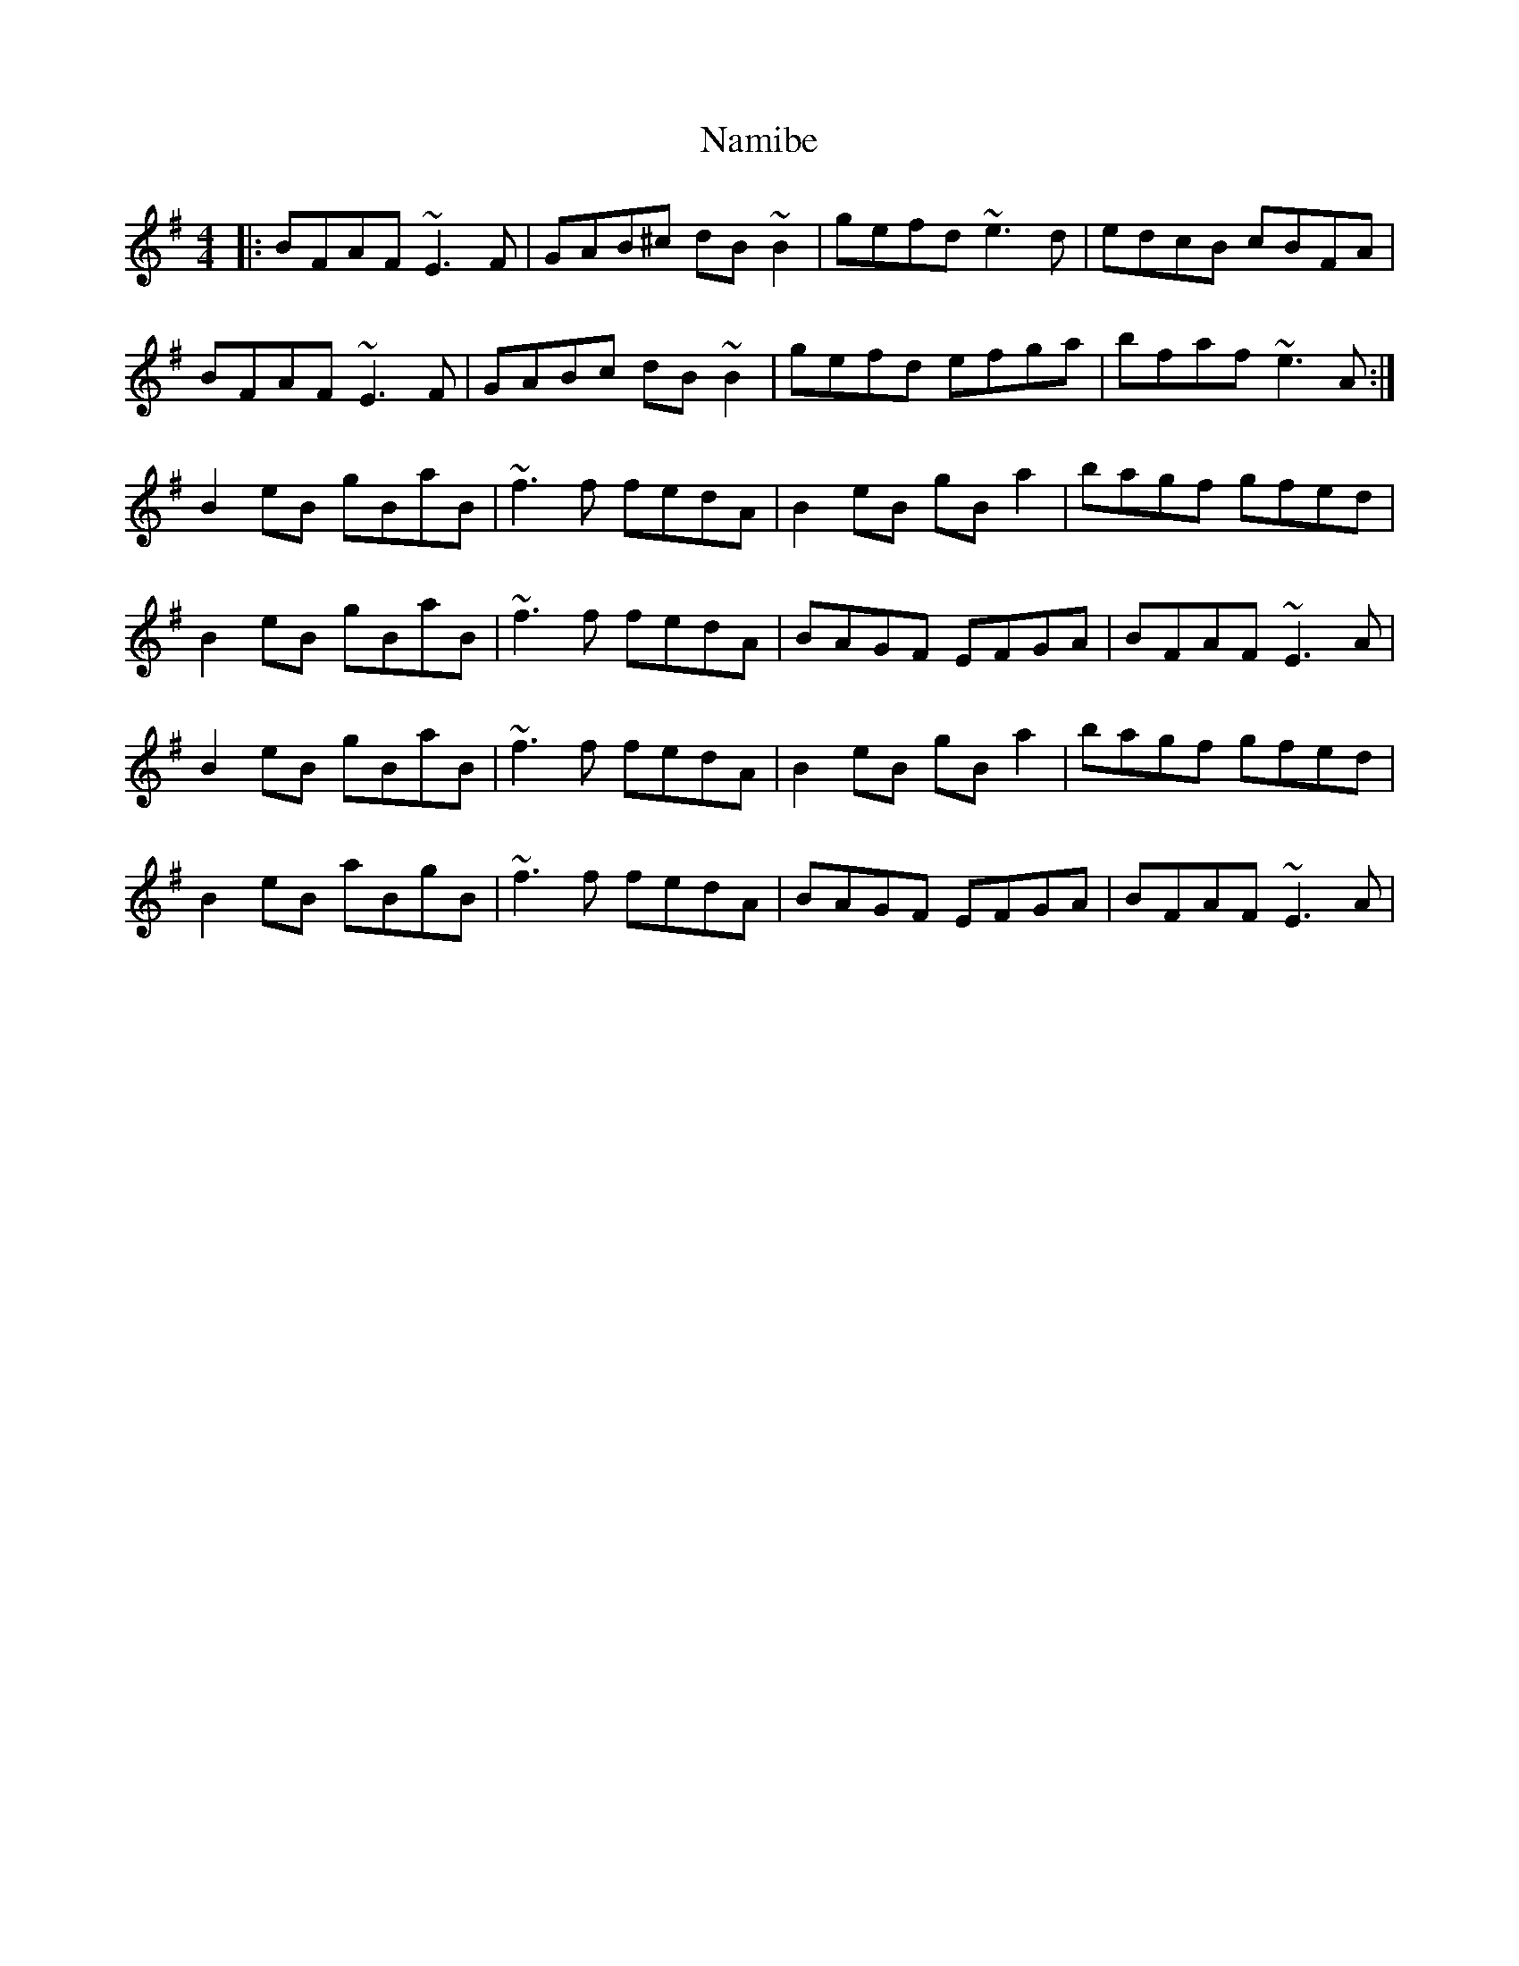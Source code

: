 X: 28939
T: Namibe
R: reel
M: 4/4
K: Eminor
|:BFAF ~E3F|GAB^c dB~B2|gefd ~e3d|edcB cBFA|
BFAF ~E3F|GABc dB~B2|gefd efga|bfaf ~e3A:|
B2eB gBaB|~f3f fedA|B2eB gBa2|bagf gfed|
B2eB gBaB|~f3f fedA|BAGF EFGA|BFAF ~E3A|
B2eB gBaB|~f3f fedA|B2eB gBa2|bagf gfed|
B2eB aBgB|~f3f fedA|BAGF EFGA|BFAF ~E3A|


